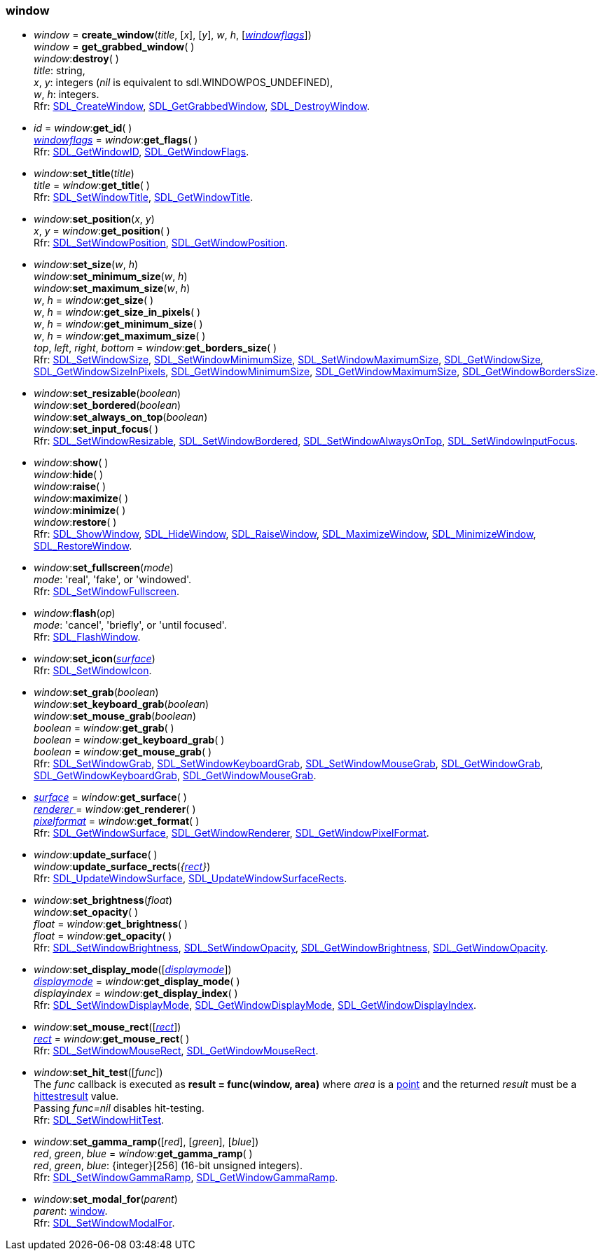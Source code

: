 
[[window]]
=== window

[[create_window]]
* _window_ = *create_window*(_title_, [_x_], [_y_], _w_, _h_, [<<windowflags, _windowflags_>>]) +
_window_ = *get_grabbed_window*( ) +
_window_++:++*destroy*( ) +
[small]#_title_: string, +
_x_, _y_: integers (_nil_ is equivalent to sdl.WINDOWPOS_UNDEFINED), +
_w_, _h_: integers. +
Rfr: https://wiki.libsdl.org/SDL2/SDL_CreateWindow[SDL_CreateWindow],
https://wiki.libsdl.org/SDL2/SDL_GetGrabbedWindow[SDL_GetGrabbedWindow],
https://wiki.libsdl.org/SDL2/SDL_DestroyWindow[SDL_DestroyWindow].#


[[get_id]]
* _id_ = _window_++:++*get_id*( ) +
<<windowflags, _windowflags_>> = _window_++:++*get_flags*( ) +
[small]#Rfr: https://wiki.libsdl.org/SDL2/SDL_GetWindowID[SDL_GetWindowID],
https://wiki.libsdl.org/SDL2/SDL_GetWindowFlags[SDL_GetWindowFlags].#

[[set_title]]
* _window_++:++*set_title*(_title_) +
_title_ = _window_++:++*get_title*( ) +
[small]#Rfr:
https://wiki.libsdl.org/SDL2/SDL_SetWindowTitle[SDL_SetWindowTitle],
https://wiki.libsdl.org/SDL2/SDL_GetWindowTitle[SDL_GetWindowTitle].#

[[set_position]]
* _window_++:++*set_position*(_x_, _y_) +
_x_, _y_ = _window_++:++*get_position*( ) +
[small]#Rfr: https://wiki.libsdl.org/SDL2/SDL_SetWindowPosition[SDL_SetWindowPosition],
https://wiki.libsdl.org/SDL2/SDL_GetWindowPosition[SDL_GetWindowPosition].#

[[set_size]]
* _window_++:++*set_size*(_w_, _h_) +
_window_++:++*set_minimum_size*(_w_, _h_) +
_window_++:++*set_maximum_size*(_w_, _h_) +
_w_, _h_ = _window_++:++*get_size*( ) +
_w_, _h_ = _window_++:++*get_size_in_pixels*( ) +
_w_, _h_ = _window_++:++*get_minimum_size*( ) +
_w_, _h_ = _window_++:++*get_maximum_size*( ) +
_top_, _left_, _right_, _bottom_ = _window_++:++*get_borders_size*( ) +
[small]#Rfr:
https://wiki.libsdl.org/SDL2/SDL_SetWindowSize[SDL_SetWindowSize],
https://wiki.libsdl.org/SDL2/SDL_SetWindowMinimumSize[SDL_SetWindowMinimumSize],
https://wiki.libsdl.org/SDL2/SDL_SetWindowMaximumSize[SDL_SetWindowMaximumSize],
https://wiki.libsdl.org/SDL2/SDL_GetWindowSize[SDL_GetWindowSize],
https://wiki.libsdl.org/SDL2/SDL_GetWindowSizeInPixels[SDL_GetWindowSizeInPixels],
https://wiki.libsdl.org/SDL2/SDL_GetWindowMinimumSize[SDL_GetWindowMinimumSize],
https://wiki.libsdl.org/SDL2/SDL_GetWindowMaximumSize[SDL_GetWindowMaximumSize],
https://wiki.libsdl.org/SDL2/SDL_GetWindowBordersSize[SDL_GetWindowBordersSize].#

[[set_resizable]]
* _window_++:++*set_resizable*(_boolean_) +
_window_++:++*set_bordered*(_boolean_) +
_window_++:++*set_always_on_top*(_boolean_) +
_window_++:++*set_input_focus*( ) +
[small]#Rfr:
https://wiki.libsdl.org/SDL2/SDL_SetWindowResizable[SDL_SetWindowResizable],
https://wiki.libsdl.org/SDL2/SDL_SetWindowBordered[SDL_SetWindowBordered],
https://wiki.libsdl.org/SDL2/SDL_SetWindowAlwaysOnTop[SDL_SetWindowAlwaysOnTop],
https://wiki.libsdl.org/SDL2/SDL_SetWindowInputFocus[SDL_SetWindowInputFocus].#

[[show]]
* _window_++:++*show*( ) +
_window_++:++*hide*( ) +
_window_++:++*raise*( ) +
_window_++:++*maximize*( ) +
_window_++:++*minimize*( ) +
_window_++:++*restore*( ) +
[small]#Rfr:
https://wiki.libsdl.org/SDL2/SDL_ShowWindow[SDL_ShowWindow],
https://wiki.libsdl.org/SDL2/SDL_HideWindow[SDL_HideWindow],
https://wiki.libsdl.org/SDL2/SDL_RaiseWindow[SDL_RaiseWindow],
https://wiki.libsdl.org/SDL2/SDL_MaximizeWindow[SDL_MaximizeWindow],
https://wiki.libsdl.org/SDL2/SDL_MinimizeWindow[SDL_MinimizeWindow],
https://wiki.libsdl.org/SDL2/SDL_RestoreWindow[SDL_RestoreWindow].#

[[set_fullscreen]]
* _window_++:++*set_fullscreen*(_mode_) +
[small]#_mode_: 'real', 'fake', or 'windowed'. +
Rfr: https://wiki.libsdl.org/SDL2/SDL_SetWindowFullscreen[SDL_SetWindowFullscreen].#

[[flash]]
* _window_++:++*flash*(_op_) +
[small]#_mode_: 'cancel', 'briefly', or 'until focused'. +
Rfr: https://wiki.libsdl.org/SDL2/SDL_FlashWindow[SDL_FlashWindow].#

[[set_icon]]
* _window_++:++*set_icon*(<<surface, _surface_>>) +
[small]#Rfr: https://wiki.libsdl.org/SDL2/SDL_SetWindowIcon[SDL_SetWindowIcon].#

[[set_grab]]
* _window_++:++*set_grab*(_boolean_) +
_window_++:++*set_keyboard_grab*(_boolean_) +
_window_++:++*set_mouse_grab*(_boolean_) +
_boolean_ = _window_++:++*get_grab*( ) +
_boolean_ = _window_++:++*get_keyboard_grab*( ) +
_boolean_ = _window_++:++*get_mouse_grab*( ) +
[small]#Rfr:
https://wiki.libsdl.org/SDL2/SDL_SetWindowGrab[SDL_SetWindowGrab],
https://wiki.libsdl.org/SDL2/SDL_SetWindowKeyboardGrab[SDL_SetWindowKeyboardGrab],
https://wiki.libsdl.org/SDL2/SDL_SetWindowMouseGrab[SDL_SetWindowMouseGrab],
https://wiki.libsdl.org/SDL2/SDL_GetWindowGrab[SDL_GetWindowGrab],
https://wiki.libsdl.org/SDL2/SDL_GetWindowKeyboardGrab[SDL_GetWindowKeyboardGrab],
https://wiki.libsdl.org/SDL2/SDL_GetWindowMouseGrab[SDL_GetWindowMouseGrab].#

[[get_surface]]
* <<surface, _surface_>> = _window_++:++*get_surface*( ) +
<<renderer, _renderer_ >> = _window_++:++*get_renderer*( ) +
<<pixelformat, _pixelformat_>> = _window_++:++*get_format*( ) +
[small]#Rfr:
https://wiki.libsdl.org/SDL2/SDL_GetWindowSurface[SDL_GetWindowSurface],
https://wiki.libsdl.org/SDL2/SDL_GetWindowRenderer[SDL_GetWindowRenderer],
https://wiki.libsdl.org/SDL2/SDL_GetWindowPixelFormat[SDL_GetWindowPixelFormat].#

[[update_surface]]
* _window_++:++*update_surface*( ) +
_window_++:++*update_surface_rects*(_{<<rect, rect>>}_) +
[small]#Rfr: 
https://wiki.libsdl.org/SDL2/SDL_UpdateWindowSurface[SDL_UpdateWindowSurface],
https://wiki.libsdl.org/SDL2/SDL_UpdateWindowSurfaceRects[SDL_UpdateWindowSurfaceRects].#

[[set_brightness]]
* _window_++:++*set_brightness*(_float_) +
_window_++:++*set_opacity*( ) +
_float_ = _window_++:++*get_brightness*( ) +
_float_ = _window_++:++*get_opacity*( ) +
[small]#Rfr:
https://wiki.libsdl.org/SDL2/SDL_SetWindowBrightness[SDL_SetWindowBrightness],
https://wiki.libsdl.org/SDL2/SDL_SetWindowOpacity[SDL_SetWindowOpacity],
https://wiki.libsdl.org/SDL2/SDL_GetWindowBrightness[SDL_GetWindowBrightness],
https://wiki.libsdl.org/SDL2/SDL_GetWindowOpacity[SDL_GetWindowOpacity].#

[[set_display_mode]]
* _window_++:++*set_display_mode*([<<displaymode, _displaymode_>>]) +
<<displaymode, _displaymode_>> = _window_++:++*get_display_mode*( ) +
_displayindex_ = _window_++:++*get_display_index*( ) +
[small]#Rfr: https://wiki.libsdl.org/SDL2/SDL_SetWindowDisplayMode[SDL_SetWindowDisplayMode],
https://wiki.libsdl.org/SDL2/SDL_GetWindowDisplayMode[SDL_GetWindowDisplayMode],
https://wiki.libsdl.org/SDL2/SDL_GetWindowDisplayIndex[SDL_GetWindowDisplayIndex].#

[[set_mouse_rect]]
* _window_++:++*set_mouse_rect*([<<rect, _rect_>>]) +
<<rect, _rect_>> = _window_++:++*get_mouse_rect*( ) +
[small]#Rfr: 
https://wiki.libsdl.org/SDL2/SDL_SetWindowMouseRect[SDL_SetWindowMouseRect],
https://wiki.libsdl.org/SDL2/SDL_GetWindowMouseRect[SDL_GetWindowMouseRect].#


[[set_hit_test]]
* _window_++:++*set_hit_test*([_func_]) +
[small]#The _func_ callback is executed as *result = func(window, area)* where _area_ is a <<point, point>> and the returned _result_ must be a <<hittestresult, hittestresult>> value. +
Passing _func=nil_ disables hit-testing. +
Rfr: https://wiki.libsdl.org/SDL2/SDL_SetWindowHitTest[SDL_SetWindowHitTest].#

[[set_gamma_ramp]]
* _window_++:++*set_gamma_ramp*([_red_], [_green_], [_blue_]) +
_red_, _green_, _blue_ = _window_++:++*get_gamma_ramp*( ) +
[small]#_red_, _green_, _blue_: {integer}[256] (16-bit unsigned integers). +
Rfr: https://wiki.libsdl.org/SDL2/SDL_SetWindowGammaRamp[SDL_SetWindowGammaRamp],
https://wiki.libsdl.org/SDL2/SDL_GetWindowGammaRamp[SDL_GetWindowGammaRamp].#

[[set_modal_for]]
* _window_++:++*set_modal_for*(_parent_) +
[small]#_parent_: <<window, window>>. +
Rfr: https://wiki.libsdl.org/SDL2/SDL_SetWindowModalFor[SDL_SetWindowModalFor].#

////

https://wiki.libsdl.org/SDL2/SDL_[SDL_],

[[]]
* _window_++:++**( ) +
[small]#__: string. +
Rfr: https://wiki.libsdl.org/SDL2/SDL_[SDL_].#

[[]]
* __ = **(__) +
[small]#__: string. +
Rfr: https://wiki.libsdl.org/SDL2/SDL_[SDL_].#

////

